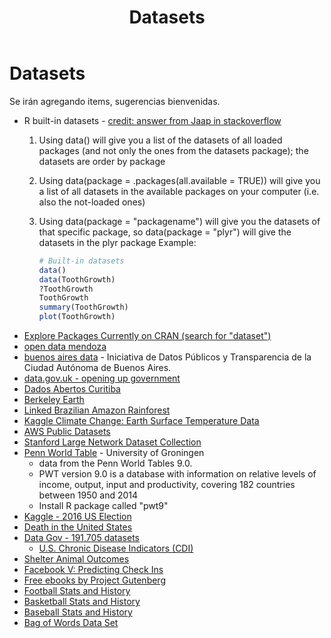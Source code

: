 #+Title: Datasets
#+STARTUP: showall expand
#+options: toc:nil

#+begin_src yaml :exports results :results value html
---
 layout: default
 title: Datos
 weight: 7
---
#+end_src
#+results:

* Datasets 
Se irán agregando items, sugerencias bienvenidas.
- R built-in datasets - [[http://stackoverflow.com/questions/33797666/how-to-get-a-list-of-built-in-data-sets-in-r][credit: answer from Jaap in stackoverflow]]
  1) Using data() will give you a list of the datasets of all loaded packages (and not only the ones
     from the datasets package); the datasets are order by package
  2) Using data(package = .packages(all.available = TRUE)) will give you a list of all datasets in
     the available packages on your computer (i.e. also the not-loaded ones)
  3) Using data(package = "packagename") will give you the datasets of that specific package, so
     data(package = "plyr") will give the datasets in the plyr package
     Example: 
     #+BEGIN_SRC R 
       # Built-in datasets
       data()
       data(ToothGrowth)
       ?ToothGrowth
       ToothGrowth
       summary(ToothGrowth)
       plot(ToothGrowth)
     #+END_SRC
- [[https://mran.microsoft.com/packages/][Explore Packages Currently on CRAN (search for "dataset")]]
- [[http://ckan.ciudaddemendoza.gov.ar/][open data mendoza]]
- [[https://data.buenosaires.gob.ar/][buenos aires data]] - Iniciativa de Datos Públicos y Transparencia de la Ciudad Autónoma de Buenos Aires.
- [[https://data.gov.uk][data.gov.uk - opening up government]]
- [[http://www.curitiba.pr.gov.br/dadosabertos/consulta/][Dados Abertos Curitiba]]
- [[http://berkeleyearth.org/data/][Berkeley Earth]]
- [[http://linkedscience.org/data/linked-brazilian-amazon-rainforest/][Linked Brazilian Amazon Rainforest]]
- [[https://www.kaggle.com/berkeleyearth/climate-change-earth-surface-temperature-data][Kaggle Climate Change: Earth Surface Temperature Data]]
- [[https://aws.amazon.com/datasets/][AWS Public Datasets]]
- [[https://snap.stanford.edu/data/][Stanford Large Network Dataset Collection]]
- [[http://www.rug.nl/ggdc/productivity/pwt/][Penn World Table]] - University of Groningen
  - data from the Penn World Tables 9.0. 
  - PWT version 9.0 is a database with information on relative levels of income, output, input and
    productivity, covering 182 countries between 1950 and 2014
  - Install R package called "pwt9"
- [[https://www.kaggle.com/benhamner/2016-us-election][Kaggle - 2016 US Election]]
- [[https://www.kaggle.com/cdc/mortality][Death in the United States]]
- [[https://catalog.data.gov/dataset][Data Gov -  191,705 datasets]]
  - [[https://catalog.data.gov/dataset/u-s-chronic-disease-indicators-cdi-e50c9][U.S. Chronic Disease Indicators (CDI)]]
- [[https://www.kaggle.com/c/shelter-animal-outcomes/data][Shelter Animal Outcomes]]
- [[https://www.kaggle.com/c/facebook-v-predicting-check-ins/data][Facebook V: Predicting Check Ins]]
- [[http://www.gutenberg.org/][Free ebooks by Project Gutenberg]]
- [[http://www.pro-football-reference.com/][Football Stats and History]]
- [[http://www.basketball-reference.com/][Basketball Stats and History]]
- [[http://www.baseball-reference.com/][Baseball Stats and History]]
- [[http://archive.ics.uci.edu/ml/datasets/Bag+of+Words][Bag of Words Data Set]]

